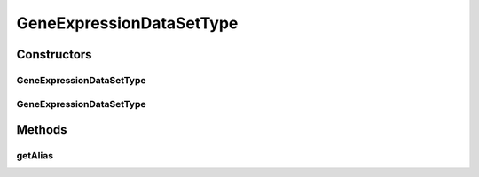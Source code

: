 .. java:import:: java.io File

.. java:import:: de.clusteval.framework.repository RegisterException

.. java:import:: de.clusteval.framework.repository Repository

GeneExpressionDataSetType
=========================

.. java:package:: de.clusteval.data.dataset.type
   :noindex:

.. java:type:: public class GeneExpressionDataSetType extends DataSetType

   :author: Christian Wiwie

Constructors
------------
GeneExpressionDataSetType
^^^^^^^^^^^^^^^^^^^^^^^^^

.. java:constructor:: public GeneExpressionDataSetType(Repository repository, boolean register, long changeDate, File absPath) throws RegisterException
   :outertype: GeneExpressionDataSetType

   :param repository:
   :param register:
   :param changeDate:
   :param absPath:
   :throws RegisterException:

GeneExpressionDataSetType
^^^^^^^^^^^^^^^^^^^^^^^^^

.. java:constructor:: public GeneExpressionDataSetType(GeneExpressionDataSetType other) throws RegisterException
   :outertype: GeneExpressionDataSetType

   The copy constructor for this type.

   :param other: The object to clone.
   :throws RegisterException:

Methods
-------
getAlias
^^^^^^^^

.. java:method:: @Override public String getAlias()
   :outertype: GeneExpressionDataSetType


